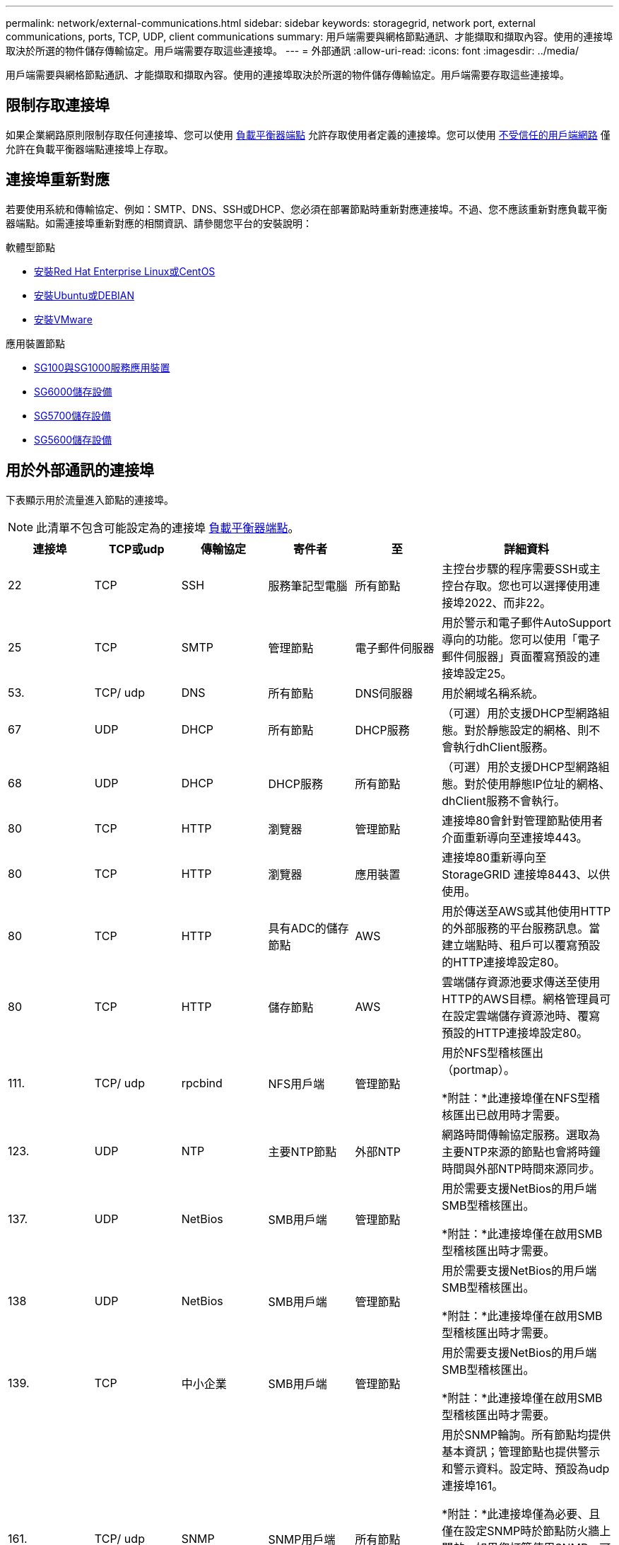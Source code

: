 ---
permalink: network/external-communications.html 
sidebar: sidebar 
keywords: storagegrid, network port, external communications, ports, TCP, UDP, client communications 
summary: 用戶端需要與網格節點通訊、才能擷取和擷取內容。使用的連接埠取決於所選的物件儲存傳輸協定。用戶端需要存取這些連接埠。 
---
= 外部通訊
:allow-uri-read: 
:icons: font
:imagesdir: ../media/


[role="lead"]
用戶端需要與網格節點通訊、才能擷取和擷取內容。使用的連接埠取決於所選的物件儲存傳輸協定。用戶端需要存取這些連接埠。



== 限制存取連接埠

如果企業網路原則限制存取任何連接埠、您可以使用 xref:../admin/configuring-load-balancer-endpoints.adoc[負載平衡器端點] 允許存取使用者定義的連接埠。您可以使用 xref:../admin/managing-untrusted-client-networks.adoc[不受信任的用戶端網路] 僅允許在負載平衡器端點連接埠上存取。



== 連接埠重新對應

若要使用系統和傳輸協定、例如：SMTP、DNS、SSH或DHCP、您必須在部署節點時重新對應連接埠。不過、您不應該重新對應負載平衡器端點。如需連接埠重新對應的相關資訊、請參閱您平台的安裝說明：

.軟體型節點
* xref:../rhel/index.adoc[安裝Red Hat Enterprise Linux或CentOS]
* xref:../ubuntu/index.adoc[安裝Ubuntu或DEBIAN]
* xref:../vmware/index.adoc[安裝VMware]


.應用裝置節點
* xref:../sg100-1000/index.adoc[SG100與SG1000服務應用裝置]
* xref:../sg6000/index.adoc[SG6000儲存設備]
* xref:../sg5700/index.adoc[SG5700儲存設備]
* xref:../sg5600/index.adoc[SG5600儲存設備]




== 用於外部通訊的連接埠

下表顯示用於流量進入節點的連接埠。


NOTE: 此清單不包含可能設定為的連接埠 xref:../admin/configuring-load-balancer-endpoints.adoc[負載平衡器端點]。

[cols="1a,1a,1a,1a,1a,2a"]
|===
| 連接埠 | TCP或udp | 傳輸協定 | 寄件者 | 至 | 詳細資料 


 a| 
22
 a| 
TCP
 a| 
SSH
 a| 
服務筆記型電腦
 a| 
所有節點
 a| 
主控台步驟的程序需要SSH或主控台存取。您也可以選擇使用連接埠2022、而非22。



 a| 
25
 a| 
TCP
 a| 
SMTP
 a| 
管理節點
 a| 
電子郵件伺服器
 a| 
用於警示和電子郵件AutoSupport 導向的功能。您可以使用「電子郵件伺服器」頁面覆寫預設的連接埠設定25。



 a| 
53.
 a| 
TCP/ udp
 a| 
DNS
 a| 
所有節點
 a| 
DNS伺服器
 a| 
用於網域名稱系統。



 a| 
67
 a| 
UDP
 a| 
DHCP
 a| 
所有節點
 a| 
DHCP服務
 a| 
（可選）用於支援DHCP型網路組態。對於靜態設定的網格、則不會執行dhClient服務。



 a| 
68
 a| 
UDP
 a| 
DHCP
 a| 
DHCP服務
 a| 
所有節點
 a| 
（可選）用於支援DHCP型網路組態。對於使用靜態IP位址的網格、dhClient服務不會執行。



 a| 
80
 a| 
TCP
 a| 
HTTP
 a| 
瀏覽器
 a| 
管理節點
 a| 
連接埠80會針對管理節點使用者介面重新導向至連接埠443。



 a| 
80
 a| 
TCP
 a| 
HTTP
 a| 
瀏覽器
 a| 
應用裝置
 a| 
連接埠80重新導向至StorageGRID 連接埠8443、以供使用。



 a| 
80
 a| 
TCP
 a| 
HTTP
 a| 
具有ADC的儲存節點
 a| 
AWS
 a| 
用於傳送至AWS或其他使用HTTP的外部服務的平台服務訊息。當建立端點時、租戶可以覆寫預設的HTTP連接埠設定80。



 a| 
80
 a| 
TCP
 a| 
HTTP
 a| 
儲存節點
 a| 
AWS
 a| 
雲端儲存資源池要求傳送至使用HTTP的AWS目標。網格管理員可在設定雲端儲存資源池時、覆寫預設的HTTP連接埠設定80。



 a| 
111.
 a| 
TCP/ udp
 a| 
rpcbind
 a| 
NFS用戶端
 a| 
管理節點
 a| 
用於NFS型稽核匯出（portmap）。

*附註：*此連接埠僅在NFS型稽核匯出已啟用時才需要。



 a| 
123.
 a| 
UDP
 a| 
NTP
 a| 
主要NTP節點
 a| 
外部NTP
 a| 
網路時間傳輸協定服務。選取為主要NTP來源的節點也會將時鐘時間與外部NTP時間來源同步。



 a| 
137.
 a| 
UDP
 a| 
NetBios
 a| 
SMB用戶端
 a| 
管理節點
 a| 
用於需要支援NetBios的用戶端SMB型稽核匯出。

*附註：*此連接埠僅在啟用SMB型稽核匯出時才需要。



 a| 
138
 a| 
UDP
 a| 
NetBios
 a| 
SMB用戶端
 a| 
管理節點
 a| 
用於需要支援NetBios的用戶端SMB型稽核匯出。

*附註：*此連接埠僅在啟用SMB型稽核匯出時才需要。



 a| 
139.
 a| 
TCP
 a| 
中小企業
 a| 
SMB用戶端
 a| 
管理節點
 a| 
用於需要支援NetBios的用戶端SMB型稽核匯出。

*附註：*此連接埠僅在啟用SMB型稽核匯出時才需要。



 a| 
161.
 a| 
TCP/ udp
 a| 
SNMP
 a| 
SNMP用戶端
 a| 
所有節點
 a| 
用於SNMP輪詢。所有節點均提供基本資訊；管理節點也提供警示和警示資料。設定時、預設為udp連接埠161。

*附註：*此連接埠僅為必要、且僅在設定SNMP時於節點防火牆上開啟。如果您打算使用SNMP、可以設定替代連接埠。

*附註：*如需使用SNMP搭配StorageGRID 使用功能的相關資訊、請聯絡您的NetApp客戶代表。



 a| 
162%
 a| 
TCP/ udp
 a| 
SNMP通知
 a| 
所有節點
 a| 
通知目的地
 a| 
傳出SNMP通知和設陷預設為UDP連接埠162。

*附註：*此連接埠僅在啟用SNMP且已設定通知目的地時才需要。如果您打算使用SNMP、可以設定替代連接埠。

*附註：*如需使用SNMP搭配StorageGRID 使用功能的相關資訊、請聯絡您的NetApp客戶代表。



 a| 
389
 a| 
TCP/ udp
 a| 
LDAP
 a| 
具有ADC的儲存節點
 a| 
Active Directory / LDAP
 a| 
用於連線至Active Directory或LDAP伺服器以進行身分識別聯盟。



 a| 
443..
 a| 
TCP
 a| 
HTTPS
 a| 
瀏覽器
 a| 
管理節點
 a| 
由網頁瀏覽器和管理API用戶端使用、用於存取Grid Manager和租戶管理程式。



 a| 
443..
 a| 
TCP
 a| 
HTTPS
 a| 
管理節點
 a| 
Active Directory
 a| 
如果啟用單一登入（SSO）、則管理節點會使用此選項來連線至Active Directory。



 a| 
443..
 a| 
TCP
 a| 
HTTPS
 a| 
歸檔節點
 a| 
Amazon S3
 a| 
用於從歸檔節點存取Amazon S3。



 a| 
443..
 a| 
TCP
 a| 
HTTPS
 a| 
具有ADC的儲存節點
 a| 
AWS
 a| 
用於傳送至AWS或其他使用HTTPS的外部服務的平台服務訊息。當建立端點時、租戶可以覆寫預設的HTTP連接埠設定443。



 a| 
443..
 a| 
TCP
 a| 
HTTPS
 a| 
儲存節點
 a| 
AWS
 a| 
雲端儲存資源池要求傳送至使用HTTPS的AWS目標。網格管理員可在設定雲端儲存資源池時、覆寫預設的HTTPS連接埠設定443。



 a| 
445
 a| 
TCP
 a| 
中小企業
 a| 
SMB用戶端
 a| 
管理節點
 a| 
用於SMB型稽核匯出。

*附註：*此連接埠僅在啟用SMB型稽核匯出時才需要。



 a| 
903
 a| 
TCP
 a| 
NFS
 a| 
NFS用戶端
 a| 
管理節點
 a| 
用於NFS型稽核匯出（「rps.mountd」）。

*附註：*此連接埠僅在NFS型稽核匯出已啟用時才需要。



 a| 
2022年
 a| 
TCP
 a| 
SSH
 a| 
服務筆記型電腦
 a| 
所有節點
 a| 
主控台步驟的程序需要SSH或主控台存取。您也可以選擇使用連接埠22、而非2022。



 a| 
2049
 a| 
TCP
 a| 
NFS
 a| 
NFS用戶端
 a| 
管理節點
 a| 
用於NFS型稽核匯出（NFS）。

*附註：*此連接埠僅在NFS型稽核匯出已啟用時才需要。



 a| 
5696
 a| 
TCP
 a| 
KMIP
 a| 
應用裝置
 a| 
公里
 a| 
金鑰管理互通性傳輸協定（KMIP）、從設定為節點加密的應用裝置、到金鑰管理伺服器（KMS）的外部流量、除非StorageGRID 在《與眾不同的應用程式安裝程式》的KMS組態頁面上指定不同的連接埠。



 a| 
8022
 a| 
TCP
 a| 
SSH
 a| 
服務筆記型電腦
 a| 
所有節點
 a| 
連接埠8022上的SSH可讓您存取應用裝置和虛擬節點平台上的基礎作業系統、以進行支援和疑難排解。此連接埠不適用於Linux型（裸機）節點、不需要在網格節點之間或正常作業期間存取。



 a| 
8082.
 a| 
TCP
 a| 
HTTPS
 a| 
S3用戶端
 a| 
閘道節點
 a| 
在閘道節點（HTTPS）上、S3用戶端流量傳輸至已過時的CLB服務。



 a| 
8083
 a| 
TCP
 a| 
HTTPS
 a| 
Swift用戶端
 a| 
閘道節點
 a| 
在閘道節點（HTTPS）上、快速傳輸用戶端流量至已過時的CLB服務。



 a| 
8084
 a| 
TCP
 a| 
HTTP
 a| 
S3用戶端
 a| 
閘道節點
 a| 
在閘道節點（HTTP）上、S3用戶端流量傳輸至已過時的CLB服務。



 a| 
8085
 a| 
TCP
 a| 
HTTP
 a| 
Swift用戶端
 a| 
閘道節點
 a| 
在閘道節點（HTTP）上、快速傳輸用戶端流量至已過時的CLB服務。



 a| 
8443.
 a| 
TCP
 a| 
HTTPS
 a| 
瀏覽器
 a| 
管理節點
 a| 
選用。供網頁瀏覽器和管理API用戶端用來存取Grid Manager。可用於分隔Grid Manager與Tenant Manager通訊。



 a| 
9022
 a| 
TCP
 a| 
SSH
 a| 
服務筆記型電腦
 a| 
應用裝置
 a| 
允許以StorageGRID 預先組態模式存取不支援和疑難排解功能。在網格節點之間或正常作業期間、不需要存取此連接埠。



 a| 
9091.
 a| 
TCP
 a| 
HTTPS
 a| 
外部Grafana服務
 a| 
管理節點
 a| 
由外部Grafana服務所使用、可安全存取StorageGRID 《The》《The》《The》《The》《The》《The》《The》《The》》《The

*附註：*此連接埠僅在啟用憑證型Prometheus存取時才需要。



 a| 
9443
 a| 
TCP
 a| 
HTTPS
 a| 
瀏覽器
 a| 
管理節點
 a| 
選用。由網頁瀏覽器和管理API用戶端用於存取租戶管理程式。可用於分隔Grid Manager與Tenant Manager通訊。



 a| 
18082.
 a| 
TCP
 a| 
HTTPS
 a| 
S3用戶端
 a| 
儲存節點
 a| 
S3用戶端流量直接傳輸至儲存節點（HTTPS）。



 a| 
18083
 a| 
TCP
 a| 
HTTPS
 a| 
Swift用戶端
 a| 
儲存節點
 a| 
Swift用戶端流量直接傳輸至儲存節點（HTTPS）。



 a| 
18084
 a| 
TCP
 a| 
HTTP
 a| 
S3用戶端
 a| 
儲存節點
 a| 
S3用戶端流量直接傳輸至儲存節點（HTTP）。



 a| 
18085
 a| 
TCP
 a| 
HTTP
 a| 
Swift用戶端
 a| 
儲存節點
 a| 
Swift用戶端流量直接傳輸至儲存節點（HTTP）。

|===